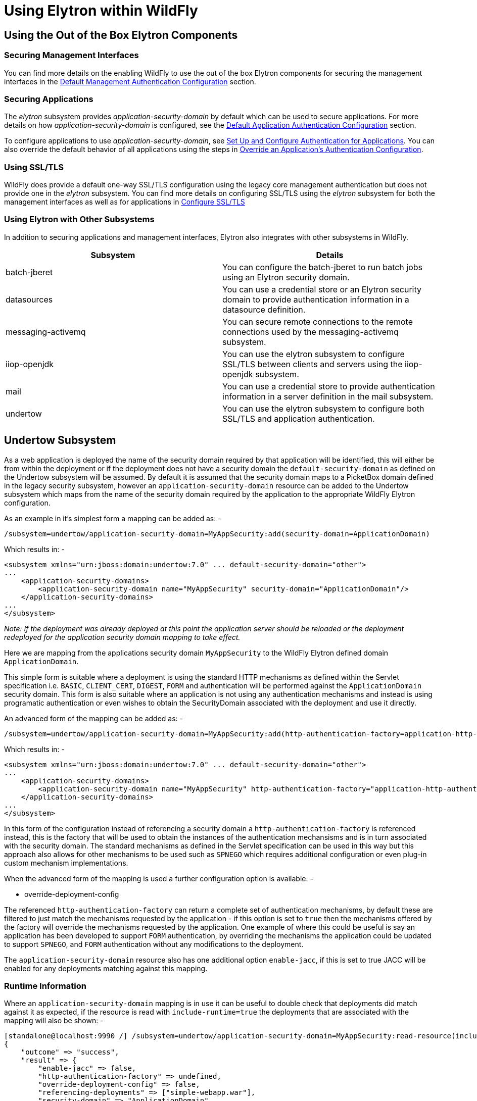 [[Using_WildFly_Elytron_with_WildFly]]
= Using Elytron within WildFly

[[using-the-out-of-the-box-elytron-components]]
== Using the Out of the Box Elytron Components

[[securing-management-interfaces]]
=== Securing Management Interfaces

You can find more details on the enabling WildFly to use the out of the
box Elytron components for securing the management interfaces in the
<<default-management-authentication-configuration,Default
Management Authentication Configuration>> section.

[[securing-applications]]
=== Securing Applications

The _elytron_ subsystem provides _application-security-domain_ by
default which can be used to secure applications. For more details on
how _application-security-domain_ is configured, see the
<<default-application-authentication-configuration,Default
Application Authentication Configuration>> section.

To configure applications to use _application-security-domain_, see
<<set-up-and-configure-authentication-for-applications,Set Up and Configure Authentication for Applications>>. You
can also override the default behavior of all applications using the
steps in
<<override-an-applications-authentication-configuration,
Override an Application's Authentication Configuration>>.

[[using-ssltls]]
=== Using SSL/TLS

WildFly does provide a default one-way SSL/TLS configuration using the
legacy core management authentication but does not provide one in the
_elytron_ subsystem. You can find more details on configuring SSL/TLS
using the _elytron_ subsystem for both the management interfaces as well
as for applications in
<<configure-ssltls,Configure
SSL/TLS>>

[[using-elytron-with-other-subsystems]]
=== Using Elytron with Other Subsystems

In addition to securing applications and management interfaces, Elytron
also integrates with other subsystems in WildFly.

[cols=",",options="header"]
|=======================================================================
|Subsystem |Details

|batch-jberet |You can configure the batch-jberet to run batch jobs
using an Elytron security domain.

|datasources |You can use a credential store or an Elytron security
domain to provide authentication information in a datasource definition.

|messaging-activemq |You can secure remote connections to the remote
connections used by the messaging-activemq subsystem.

|iiop-openjdk |You can use the elytron subsystem to configure SSL/TLS
between clients and servers using the iiop-openjdk subsystem.

|mail |You can use a credential store to provide authentication
information in a server definition in the mail subsystem.

|undertow |You can use the elytron subsystem to configure both SSL/TLS
and application authentication.
|=======================================================================

[[undertow-subsystem]]
== Undertow Subsystem

As a web application is deployed the name of the security domain required by that application will be identified, this will either be from within the deployment or if the deployment does not have a security domain the `default-security-domain` as defined on the Undertow subsystem will be assumed.  By default it is assumed that the security domain maps to a PicketBox domain defined in the legacy security subsystem, however an `application-security-domain` resource can be added to the Undertow subsystem which maps from the name of the security domain required by the application to the appropriate WildFly Elytron configuration.

As an example in it's simplest form a mapping can be added as: -

[source,options="nowrap"]
----
/subsystem=undertow/application-security-domain=MyAppSecurity:add(security-domain=ApplicationDomain)
----

Which results in: -

[source,xml,options="nowrap"]
----
<subsystem xmlns="urn:jboss:domain:undertow:7.0" ... default-security-domain="other">
...
    <application-security-domains>
        <application-security-domain name="MyAppSecurity" security-domain="ApplicationDomain"/>
    </application-security-domains>
...
</subsystem>
----

_Note: If the deployment was already deployed at this point the
application server should be reloaded or the deployment redeployed for
the application security domain mapping to take effect._

Here we are mapping from the applications security domain `MyAppSecurity` to the WildFly Elytron defined domain `ApplicationDomain`.

This simple form is suitable where a deployment is using the standard HTTP mechanisms as defined within the Servlet specification i.e. `BASIC`, `CLIENT_CERT`, `DIGEST`, `FORM` and authentication will be performed against the `ApplicationDomain` security domain.  This form is also suitable where an application is not using any authentication mechanisms and instead is using programatic authentication or even wishes to obtain the SecurityDomain associated with the deployment and use it directly.

An advanced form of the mapping can be added as: -

[source,options="nowrap"]
----
/subsystem=undertow/application-security-domain=MyAppSecurity:add(http-authentication-factory=application-http-authentication)
----

Which results in: -

[source,xml,options="nowrap"]
----
<subsystem xmlns="urn:jboss:domain:undertow:7.0" ... default-security-domain="other">
...
    <application-security-domains>
        <application-security-domain name="MyAppSecurity" http-authentication-factory="application-http-authentication"/>
    </application-security-domains>
...
</subsystem>
----

In this form of the configuration instead of referencing a security domain a `http-authentication-factory` is referenced instead, this is the factory that will be used to obtain the instances of the authentication mechansisms and is in turn associated with the security domain.  The standard mechanisms as defined in the Servlet specification can be used in this way but this approach also allows for other mechanisms to be used such as `SPNEGO` which requires additional configuration or even plug-in custom mechanism implementations.

When the advanced form of the mapping is used a further configuration option is available: -

* override-deployment-config

The referenced `http-authentication-factory` can return a complete set of authentication mechanisms, by default these are filtered to just match the mechanisms requested by the application - if this option is set to `true` then the mechanisms offered by the factory will override the mechanisms requested by the application.  One example of where this could be useful is say an application has been developed to support `FORM` authentication, by overriding the mechanisms the application could be updated to support `SPNEGO`, and `FORM` authentication without any modifications to the deployment.

The `application-security-domain` resource also has one additional option `enable-jacc`, if this is set to true JACC will be enabled for any deployments matching against this mapping.

=== Runtime Information 

Where an `application-security-domain` mapping is in use it can be useful to double check that deployments did match against it as expected, if the resource is read with `include-runtime=true` the deployments that are associated with the mapping will also be shown: -

----
[standalone@localhost:9990 /] /subsystem=undertow/application-security-domain=MyAppSecurity:read-resource(include-runtime=true)
{
    "outcome" => "success",
    "result" => {
        "enable-jacc" => false,
        "http-authentication-factory" => undefined,
        "override-deployment-config" => false,
        "referencing-deployments" => ["simple-webapp.war"],
        "security-domain" => "ApplicationDomain",
        "setting" => undefined
    }
}
----

In this output the `referencing-deployments` attribute shows that the deployment `simple-webapp.war` has been deployed using this mapping.

[[Jakarta-Enterprise-Beans-subsystem]]
== Jakarta Enterprise Beans Subsystem

Configuration can be added to the Jakarta Enterprise Beans subsystem to map a security domain
name referenced in a deployment to an Elytron security domain:

[source,options="nowrap"]
----
/subsystem=ejb3/application-security-domain=MyAppSecurity:add(security-domain=ApplicationDomain)
----

Which results in:

[source,xml,options="nowrap"]
----
<subsystem xmlns="urn:jboss:domain:ejb3:5.0">
...
    <application-security-domains>
        <application-security-domain name="MyAppSecurity" security-domain="ApplicationDomain"/>
    </application-security-domains>
...
</subsystem>
----

_Note: If the deployment was already deployed at this point the
application server should be reloaded or the deployment redeployed for
the application security domain mapping to take effect._

An `application-security-domain` has two main attributes:

* name - the name of the security domain as specified in a deployment
* security-domain - a reference to the Elytron security domain that
should be used

There is another attribute called `legacy-compliant-principal-propagation`.
If it is set to true and there is no incoming run-as identity,
then the principal of the local unsecured bean is the current authenticated identity. This was the case
for legacy PicketBox security. If this attribute is set to false, the behaviour will comply with the Elytron's previous
behaviour and if there is no incoming run-as identity then the principal of the local unsecured bean is anonymous.
This attribute is optional and the default value is true.

When an application security domain mapping is configured for a bean in
a deployment, this indicates that security should be handled by Elytron.

[[webservices-subsystem]]
== WebServices Subsystem

There is adapter in webservices subsystem to make authentication works
for elytron security domain automatically. Like configure with legacy
security domain, you can configure elytron security domain in deployment
descriptor or annotation to secure webservice endpoint.

When Elytron security is enabled, JAAS subject or principal can be pushed
to jbossws-cxf endpoint’s SecurityContext to propagate authenticated
identity to Jakarta Enterprise Beans container. Here is a CXF interceptor example to
propagate authenticated information to Jakarta Enterprise Beans container :
[source,java,options="nowrap"]
----
public class PropagateSecurityInterceptor extends WSS4JInInterceptor {

   public PropagateSecurityInterceptor() {
      super();
      getAfter().add(PolicyBasedWSS4JInInterceptor.class.getName());
   }

   @Override
   public void handleMessage(SoapMessage message) throws Fault {
      ...
      final Endpoint endpoint = message.getExchange().get(Endpoint.class);
      final SecurityDomainContext securityDomainContext = endpoint.getSecurityDomainContext();
      //push subject principal retrieved from CXF to ElytronSecurityDomainContext
      securityDomainContext.pushSubjectContext(subject, principal, null)
   }

}

----

